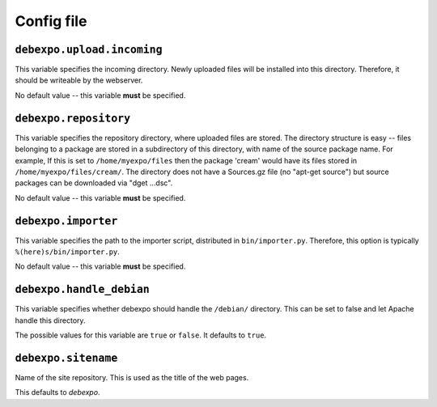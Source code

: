 .. _config-file:

===========
Config file
===========

``debexpo.upload.incoming``
===========================

This variable specifies the incoming directory. Newly uploaded files will be installed into this directory.
Therefore, it should be writeable by the webserver.

No default value -- this variable **must** be specified.

``debexpo.repository``
======================

This variable specifies the repository directory, where uploaded files are stored. The directory structure is easy -- files belonging to a package are stored in a subdirectory of this directory, with name of the source package name.
For example, If this is set to ``/home/myexpo/files`` then the package 'cream' would have its files stored in ``/home/myexpo/files/cream/``.
The directory does not have a Sources.gz file (no "apt-get source") but source packages can be downloaded via "dget ...dsc".

No default value -- this variable **must** be specified.

``debexpo.importer``
====================

This variable specifies the path to the importer script, distributed in ``bin/importer.py``. Therefore, this option is typically ``%(here)s/bin/importer.py``.

No default value -- this variable **must** be specified.

``debexpo.handle_debian``
=========================

This variable specifies whether debexpo should handle the ``/debian/`` directory. This can be set to false and let Apache handle this directory.

The possible values for this variable are ``true`` or ``false``. It defaults to ``true``.

``debexpo.sitename``
====================

Name of the site repository. This is used as the title of the web pages.

This defaults to *debexpo*.

